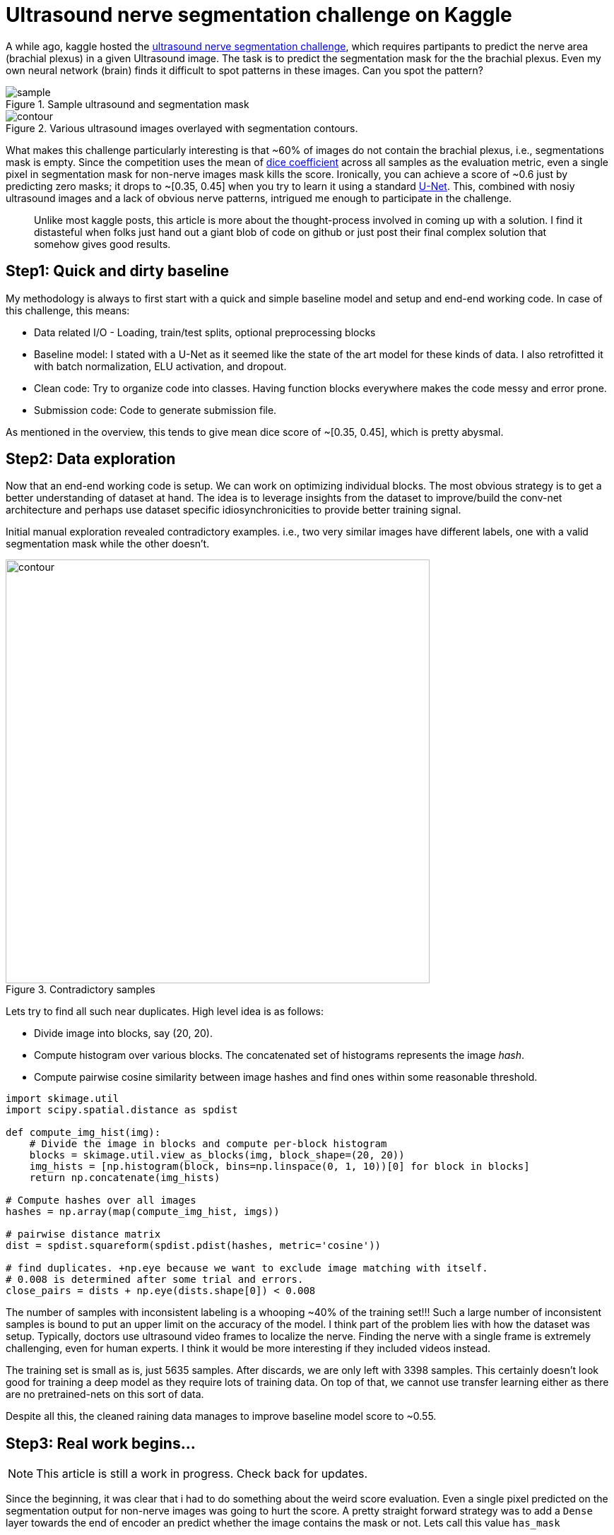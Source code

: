 = Ultrasound nerve segmentation challenge on Kaggle

A while ago, kaggle hosted the link:https://www.kaggle.com/c/ultrasound-nerve-segmentation[ultrasound nerve segmentation challenge], which requires partipants to predict the nerve area (brachial plexus) in a given Ultrasound image. The task is to predict the segmentation mask for the the brachial plexus. Even my own neural network (brain) finds it difficult to spot patterns in these images. Can you spot the pattern?

[.text-center]
.Sample ultrasound and segmentation mask
image::ultrasound/example.jpg[sample]

[.text-center]
.Various ultrasound images overlayed with segmentation contours.
image::ultrasound/contour.gif[contour]

What makes this challenge particularly interesting is that ~60% of images do not contain the brachial plexus, i.e., segmentations mask is empty. Since the competition uses the mean of link:https://en.wikipedia.org/wiki/S%C3%B8rensen%E2%80%93Dice_coefficient[dice coefficient] across all samples as the evaluation metric, even a single pixel in segmentation mask for non-nerve images mask kills the score. Ironically, you can achieve a score of ~0.6 just by predicting zero masks; it drops to ~[0.35, 0.45] when you try to learn it using a standard link:https://arxiv.org/pdf/1505.04597.pdf[U-Net]. This, combined with nosiy ultrasound images and a lack of obvious nerve patterns, intrigued me enough to participate in the challenge.

> Unlike most kaggle posts, this article is more about the thought-process involved in coming up with a solution. I find it distasteful when folks just hand out a giant blob of code on github or just post their final complex solution that somehow gives good results.

== Step1: Quick and dirty baseline

My methodology is always to first start with a quick and simple baseline model and setup and end-end working code. In case of this challenge, this means:

* Data related I/O - Loading, train/test splits, optional preprocessing blocks
* Baseline model: I stated with a U-Net as it seemed like the state of the art model for these kinds of data. I also retrofitted it with batch normalization, ELU activation, and dropout.
* Clean code: Try to organize code into classes. Having function blocks everywhere makes the code messy and error prone.
* Submission code: Code to generate submission file.

As mentioned in the overview, this tends to give mean dice score of ~[0.35, 0.45], which is pretty abysmal.

== Step2: Data exploration

Now that an end-end working code is setup. We can work on optimizing individual blocks. The most obvious strategy is to get a better understanding of dataset at hand. The idea is to leverage insights from the dataset to improve/build the conv-net architecture and perhaps use dataset specific idiosynchronicities to provide better training signal.

Initial manual exploration revealed contradictory examples. i.e., two very similar images have different labels, one with a valid segmentation mask while the other doesn't.

[.text-center]
.Contradictory samples
image::ultrasound/contradictory_samples.png[contour, 600]

Lets try to find all such near duplicates. High level idea is as follows:

* Divide image into blocks, say (20, 20).
* Compute histogram over various blocks. The concatenated set of histograms represents the image _hash_.
* Compute pairwise cosine similarity between image hashes and find ones within some reasonable threshold.

[source, python]
----
import skimage.util
import scipy.spatial.distance as spdist

def compute_img_hist(img):
    # Divide the image in blocks and compute per-block histogram
    blocks = skimage.util.view_as_blocks(img, block_shape=(20, 20))
    img_hists = [np.histogram(block, bins=np.linspace(0, 1, 10))[0] for block in blocks]
    return np.concatenate(img_hists)

# Compute hashes over all images
hashes = np.array(map(compute_img_hist, imgs))

# pairwise distance matrix
dist = spdist.squareform(spdist.pdist(hashes, metric='cosine'))

# find duplicates. +np.eye because we want to exclude image matching with itself.
# 0.008 is determined after some trial and errors.
close_pairs = dists + np.eye(dists.shape[0]) < 0.008
----

The number of samples with inconsistent labeling is a whooping ~40% of the training set!!! Such a large number of inconsistent samples is bound to put an upper limit on the accuracy of the model. I think part of the problem lies with how the dataset was setup. Typically, doctors use ultrasound video frames to localize the nerve. Finding the nerve with a single frame is extremely challenging, even for human experts. I think it would be more interesting if they included videos instead.

The training set is small as is, just 5635 samples. After discards, we are only left with 3398 samples. This certainly doesn't look good for training a deep model as they require lots of training data. On top of that, we cannot use transfer learning either as there are no pretrained-nets on this sort of data.

Despite all this, the cleaned raining data manages to improve baseline model score to ~0.55.

== Step3: Real work begins...

NOTE: This article is still a work in progress. Check back for updates.

Since the beginning, it was clear that i had to do something about the weird score evaluation. Even a single pixel predicted on the segmentation output for non-nerve images was going to hurt the score. A pretty straight forward strategy was to add a `Dense` layer towards the end of encoder an predict whether the image contains the mask or not. Lets call this value `has_mask`

During test/submission time, I could simply zero out all the segmentation mask values if `has_mask = False`.

++++
<link rel="stylesheet" type="text/css" href="../../../extras/inlineDisqussions.css" />

<script type="text/javascript"> 
  (function defer() {
    if (window.jQuery) {      
      jQuery(document).ready(function() {       
          disqus_shortname = 'raghakot-github-io';
          jQuery("p, img").inlineDisqussions();        
      });
    } else {
      setTimeout(function() { defer() }, 50);     
    }
  })(); 
</script>
++++
